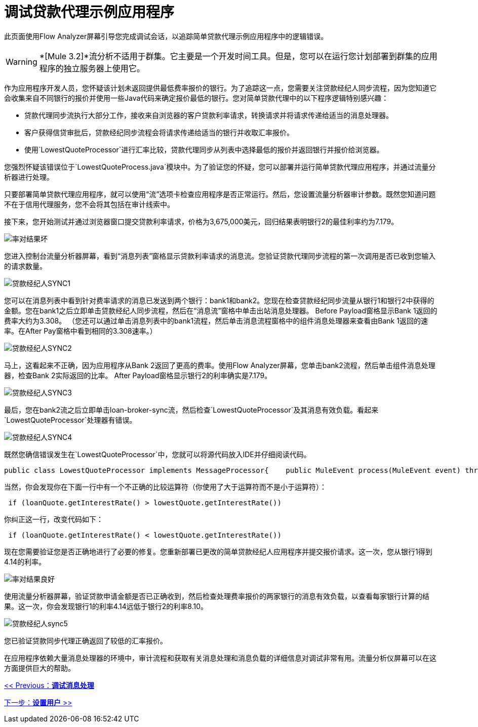 = 调试贷款代理示例应用程序

此页面使用Flow Analyzer屏幕引导您完成调试会话，以追踪简单贷款代理示例应用程序中的逻辑错误。

[WARNING]
*[Mule 3.2]*流分析不适用于群集。它主要是一个开发时间工具。但是，您可以在运行您计划部署到群集的应用程序的独立服务器上使用它。

作为应用程序开发人员，您怀疑该计划未返回提供最低费率报价的银行。为了追踪这一点，您需要关注贷款经纪人同步流程，因为您知道它会收集来自不同银行的报价并使用一些Java代码来确定报价最低的银行。您对简单贷款代理中的以下程序逻辑特别感兴趣：

* 贷款代理同步流执行大部分工作，接收来自浏览器的客户贷款利率请求，转换请求并将请求传递给适当的消息处理器。
* 客户获得信贷审批后，贷款经纪同步流程会将请求传递给适当的银行并收取汇率报价。
* 使用`LowestQuoteProcessor`进行汇率比较，贷款代理同步从列表中选择最低的报价并返回银行并报价给浏览器。

您强烈怀疑该错误位于`LowestQuoteProcess.java`模块中。为了验证您的怀疑，您可以部署并运行简单贷款代理应用程序，并通过流量分析器进行处理。

只要部署简单贷款代理应用程序，就可以使用“流”选项卡检查应用程序是否正常运行。然后，您设置流量分析器审计参数。既然您知道问题不在于信用代理服务，您不会将其包括在审计线索中。

接下来，您开始测试并通过浏览器窗口提交贷款利率请求，价格为3,675,000美元，回归结果表明银行2的最佳利率约为7.179。

image:rate-result-bad.png[率对结果坏]

您进入控制台流量分析器屏幕，看到“消息列表”窗格显示贷款利率请求的消息流。您验证贷款代理同步流程的第一次调用是否已收到您输入的请求数量。

image:loan-broker-sync1.png[贷款经纪人SYNC1]

您可以在消息列表中看到针对费率请求的消息已发送到两个银行：bank1和bank2。您现在检查贷款经纪同步流量从银行1和银行2中获得的金额。您在bank1之后立即单击贷款经纪人同步流程，然后在“消息流”窗格中单击出站消息处理器。 Before Payload窗格显示Bank 1返回的费率大约为3.308。 （您还可以通过单击消息列表中的bank1流程，然后单击消息流程窗格中的组件消息处理器来查看由Bank 1返回的速率。在After Pay窗格中看到相同的3.308速率。）

image:loan-broker-sync2.png[贷款经纪人SYNC2]

马上，这看起来不正确，因为应用程序从Bank 2返回了更高的费率。使用Flow Analyzer屏幕，您单击bank2流程，然后单击组件消息处理器，检查Bank 2实际返回的比率。 After Payload窗格显示银行2的利率确实是7.179。

image:loan-broker-sync3.png[贷款经纪人SYNC3]

最后，您在bank2流之后立即单击loan-broker-sync流，然后检查`LowestQuoteProcessor`及其消息有效负载。看起来`LowestQuoteProcessor`处理器有错误。

image:loan-broker-sync4.png[贷款经纪人SYNC4]

既然您确信错误发生在`LowestQuoteProcessor`中，您就可以将源代码放入IDE并仔细阅读代码。

[source, java, linenums]
----
public class LowestQuoteProcessor implements MessageProcessor{    public MuleEvent process(MuleEvent event) throws TransformerException    {        Object payload = event.getMessage().getPayload();        LoanQuote lowestQuote = null;        if (payload instanceof LoanQuote)        {            lowestQuote = (LoanQuote) payload;        }        else        {            @SuppressWarnings("unchecked")            List<LoanQuote> loanQuotes = (List<LoanQuote>) payload;            for (LoanQuote loanQuote : loanQuotes)            {                if (lowestQuote == null)                {                    lowestQuote = loanQuote;                }                else                {                    if (loanQuote.getInterestRate() > lowestQuote.getInterestRate())                    {                        lowestQuote = loanQuote;                    }                }            }        }        return new DefaultMuleEvent(new DefaultMuleMessage(lowestQuote, event.getMuleContext()), event);    }}
----

当然，你会发现你在下面一行中有一个不正确的比较运算符（你使用了大于运算符而不是小于运算符）：

[source, code, linenums]
----
 if (loanQuote.getInterestRate() > lowestQuote.getInterestRate())
----

你纠正这一行，改变代码如下：

[source, code, linenums]
----
 if (loanQuote.getInterestRate() < lowestQuote.getInterestRate())
----

现在您需要验证您是否正确地进行了必要的修复。您重新部署已更改的简单贷款经纪人应用程序并提交报价请求。这一次，您从银行1得到4.14的利率。

image:rate-result-good.png[率对结果良好]

使用流量分析器屏幕，验证贷款申请金额是否已正确收到，然后检查处理费率报价的两家银行的消息有效负载，以查看每家银行计算的结果。这一次，你会发现银行1的利率4.14远低于银行2的利率8.10。

image:loan-broker-sync5.png[贷款经纪人sync5]

您已验证贷款同步代理正确返回了较低的汇率报价。

在应用程序依赖大量消息处理器的环境中，审计流程和获取有关消息处理和消息负载的详细信息对调试非常有用。流量分析仪屏幕可以在这方面提供巨大的帮助。

link:/mule-management-console/v/3.2/debugging-message-processing[<< Previous：*调试消息处理*]

link:/mule-management-console/v/3.2/setting-up-users[下一步：*设置用户* >>]
